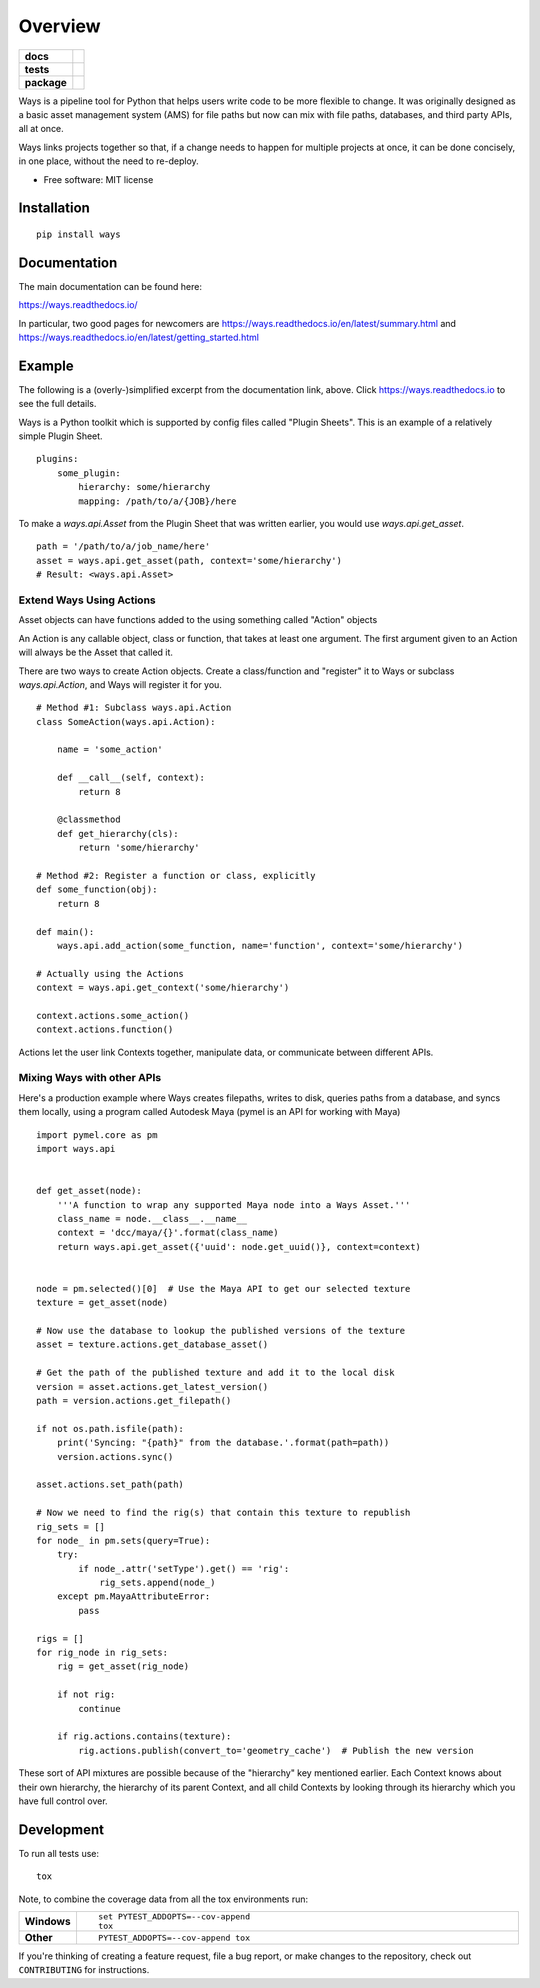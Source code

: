 ========
Overview
========

.. start-badges

.. list-table::
    :stub-columns: 1

    * - docs
      - |docs|
    * - tests
      - | |travis| |appveyor| |requires|
        | |codecov| |codacy|
    * - package
      - | |version| |wheel| |supported-versions| |supported-implementations|
        | |commits-since|

.. |docs| image:: https://readthedocs.org/projects/ways/badge/?style=flat
    :target: https://readthedocs.org/projects/ways
    :alt: Documentation Status

.. |travis| image:: https://travis-ci.org/ColinKennedy/ways.svg?branch=master
    :alt: Travis-CI Build Status
    :target: https://travis-ci.org/ColinKennedy/ways

.. |appveyor| image:: https://ci.appveyor.com/api/projects/status/github/ColinKennedy/ways?branch=master&svg=true
    :alt: AppVeyor Build Status
    :target: https://ci.appveyor.com/project/ColinKennedy/ways

.. |requires| image:: https://requires.io/github/ColinKennedy/ways/requirements.svg?branch=master
    :alt: Requirements Status
    :target: https://requires.io/github/ColinKennedy/ways/requirements/?branch=master

.. |codecov| image:: https://codecov.io/github/ColinKennedy/ways/coverage.svg?branch=master
    :alt: Coverage Status
    :target: https://codecov.io/github/ColinKennedy/ways

.. |codacy| image:: https://api.codacy.com/project/badge/Grade/d1cf59fcfbc54733a7360e2cde26bf20
    :alt: Codacy Code Quality Status
    :target: https://www.codacy.com/app/ColinKennedy/ways?utm_source=github.com&utm_medium=referral&utm_content=ColinKennedy/ways&utm_campaign=badger

.. |version| image:: https://img.shields.io/pypi/v/ways.svg
    :alt: PyPI Package latest release
    :target: https://pypi.python.org/pypi/ways

.. |commits-since| image:: https://img.shields.io/github/commits-since/ColinKennedy/ways/v0.1.0b1.svg
    :alt: Commits since latest release
    :target: https://github.com/ColinKennedy/ways/compare/v0.1.0b1...master

.. |wheel| image:: https://img.shields.io/pypi/wheel/ways.svg
    :alt: PyPI Wheel
    :target: https://pypi.python.org/pypi/ways

.. |supported-versions| image:: https://img.shields.io/pypi/pyversions/ways.svg
    :alt: Supported versions
    :target: https://pypi.python.org/pypi/ways

.. |supported-implementations| image:: https://img.shields.io/pypi/implementation/ways.svg
    :alt: Supported implementations
    :target: https://pypi.python.org/pypi/ways


.. end-badges

Ways is a pipeline tool for Python that helps users write code to be more
flexible to change. It was originally designed as a basic asset management
system (AMS) for file paths but now can mix with file paths, databases, and
third party APIs, all at once.

Ways links projects together so that, if a change needs to happen for multiple
projects at once, it can be done concisely, in one place, without the need to
re-deploy.

* Free software: MIT license


Installation
============

::

    pip install ways


Documentation
=============

The main documentation can be found here:

https://ways.readthedocs.io/

In particular, two good pages for newcomers are
https://ways.readthedocs.io/en/latest/summary.html
and
https://ways.readthedocs.io/en/latest/getting_started.html


Example
=======

The following is a (overly-)simplified excerpt from the documentation link, above.
Click https://ways.readthedocs.io to see the full details.

Ways is a Python toolkit which is supported by config files called "Plugin Sheets".
This is an example of a relatively simple Plugin Sheet.

::

    plugins:
        some_plugin:
            hierarchy: some/hierarchy
            mapping: /path/to/a/{JOB}/here

To make a `ways.api.Asset` from the Plugin Sheet that was written earlier,
you would use `ways.api.get_asset`.

::

    path = '/path/to/a/job_name/here'
    asset = ways.api.get_asset(path, context='some/hierarchy')
    # Result: <ways.api.Asset>


Extend Ways Using Actions
-------------------------

Asset objects can have functions added to the using something called "Action" objects

An Action is any callable object, class or function, that takes at least one
argument. The first argument given to an Action will always be the Asset that
called it.

There are two ways to create Action objects. Create a class/function and
"register" it to Ways or subclass `ways.api.Action`, and Ways
will register it for you.

::

    # Method #1: Subclass ways.api.Action
    class SomeAction(ways.api.Action):

        name = 'some_action'

        def __call__(self, context):
            return 8

        @classmethod
        def get_hierarchy(cls):
            return 'some/hierarchy'

    # Method #2: Register a function or class, explicitly
    def some_function(obj):
        return 8

    def main():
        ways.api.add_action(some_function, name='function', context='some/hierarchy')

    # Actually using the Actions
    context = ways.api.get_context('some/hierarchy')

    context.actions.some_action()
    context.actions.function()

Actions let the user link Contexts together, manipulate data, or
communicate between different APIs.


Mixing Ways with other APIs
---------------------------

Here's a production example where Ways creates filepaths, writes to disk,
queries paths from a database, and syncs them locally, using a program called
Autodesk Maya (pymel is an API for working with Maya)

::

    import pymel.core as pm
    import ways.api


    def get_asset(node):
        '''A function to wrap any supported Maya node into a Ways Asset.'''
        class_name = node.__class__.__name__
        context = 'dcc/maya/{}'.format(class_name)
        return ways.api.get_asset({'uuid': node.get_uuid()}, context=context)


    node = pm.selected()[0]  # Use the Maya API to get our selected texture
    texture = get_asset(node)

    # Now use the database to lookup the published versions of the texture
    asset = texture.actions.get_database_asset()

    # Get the path of the published texture and add it to the local disk
    version = asset.actions.get_latest_version()
    path = version.actions.get_filepath()

    if not os.path.isfile(path):
        print('Syncing: "{path}" from the database.'.format(path=path))
        version.actions.sync()

    asset.actions.set_path(path)

    # Now we need to find the rig(s) that contain this texture to republish
    rig_sets = []
    for node_ in pm.sets(query=True):
        try:
            if node_.attr('setType').get() == 'rig':
                rig_sets.append(node_)
        except pm.MayaAttributeError:
            pass

    rigs = []
    for rig_node in rig_sets:
        rig = get_asset(rig_node)

        if not rig:
            continue

        if rig.actions.contains(texture):
            rig.actions.publish(convert_to='geometry_cache')  # Publish the new version

These sort of API mixtures are possible because of the "hierarchy" key
mentioned earlier. Each Context knows about their own hierarchy, the hierarchy
of its parent Context, and all child Contexts by looking through its hierarchy
which you have full control over.


Development
===========

To run all tests use::

    tox

Note, to combine the coverage data from all the tox environments run:

.. list-table::
    :widths: 10 90
    :stub-columns: 1

    - - Windows
      - ::

            set PYTEST_ADDOPTS=--cov-append
            tox

    - - Other
      - ::

            PYTEST_ADDOPTS=--cov-append tox

If you're thinking of creating a feature request, file a bug report, or make
changes to the repository, check out ``CONTRIBUTING`` for instructions.

